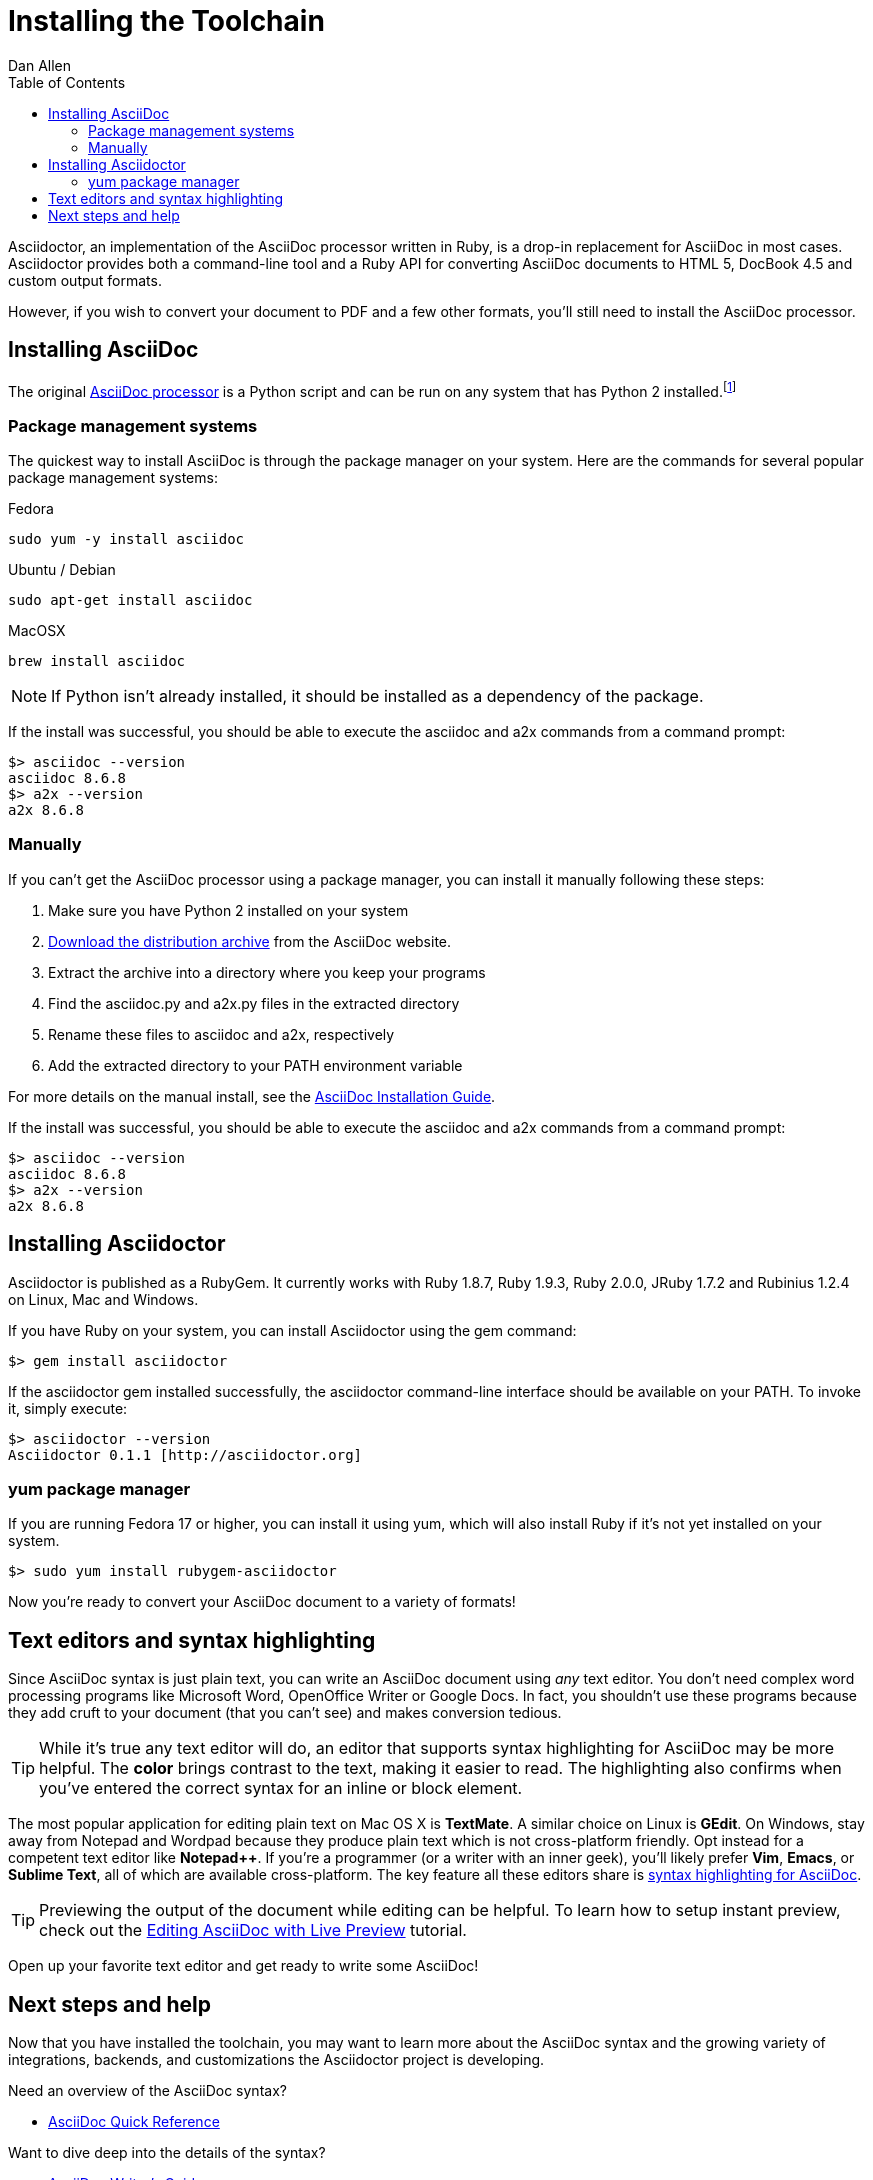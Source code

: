 = Installing the Toolchain
Dan Allen
:awestruct-layout: base
:toc:
:asciidocreadme: http://asciidoc.org/README.html
:asciidocinstall: http://asciidoc.org/INSTALL.html
:preview: link:/docs/editing-asciidoc-with-live-preview
:quickref: link:/docs/asciidoc-quick-reference
:writersref: link:/docs/asciidoc-writers-guide
:renderref: link:/docs/render-documents
:buildref: http://github.com/asciidoctor/asciidoctor-stylesheet-factory/blob/master/README.adoc
:refindex: link:/docs
:mailinglist: http://discuss.asciidoctor.org/

// A new introduction that introduces and ties together all the elements in the chain (installing gem, text editors, previewer) needs to be created eventually.

Asciidoctor, an implementation of the AsciiDoc processor written in Ruby, is a drop-in replacement for AsciiDoc in most cases.
Asciidoctor provides both a command-line tool and a Ruby API for converting AsciiDoc documents to HTML 5, DocBook 4.5 and custom output formats.

However, if you wish to convert your document to PDF and a few other formats, you'll still need to install the AsciiDoc processor.

== Installing AsciiDoc

The original {asciidocreadme}[AsciiDoc processor] is a Python script and can be run on any system that has Python 2 installed.footnote:[At the time of writing, the AsciiDoc processor does not work with Python 3.]

=== Package management systems

The quickest way to install AsciiDoc is through the package manager on your system.
Here are the commands for several popular package management systems:

.Fedora

 sudo yum -y install asciidoc
 
.Ubuntu / Debian

 sudo apt-get install asciidoc

.MacOSX

 brew install asciidoc

NOTE: If Python isn't already installed, it should be installed as a dependency of the package.

If the install was successful, you should be able to execute the +asciidoc+ and +a2x+ commands from a command prompt:

 $> asciidoc --version
 asciidoc 8.6.8
 $> a2x --version
 a2x 8.6.8

=== Manually

If you can't get the AsciiDoc processor using a package manager, you can install it manually following these steps:

. Make sure you have Python 2 installed on your system
. http://sourceforge.net/projects/asciidoc/files/latest/download[Download the distribution archive] from the AsciiDoc website.
. Extract the archive into a directory where you keep your programs
. Find the +asciidoc.py+ and +a2x.py+ files in the extracted directory
. Rename these files to +asciidoc+ and +a2x+, respectively
. Add the extracted directory to your PATH environment variable

For more details on the manual install, see the {asciidocinstall}[AsciiDoc Installation Guide].

If the install was successful, you should be able to execute the +asciidoc+ and +a2x+ commands from a command prompt:

 $> asciidoc --version
 asciidoc 8.6.8
 $> a2x --version
 a2x 8.6.8

== Installing Asciidoctor

Asciidoctor is published as a RubyGem.
It currently works with Ruby 1.8.7, Ruby 1.9.3, Ruby 2.0.0, JRuby 1.7.2 and Rubinius 1.2.4 on Linux, Mac and
Windows.

If you have Ruby on your system, you can install Asciidoctor using the +gem+ command:

 $> gem install asciidoctor

If the +asciidoctor+ gem installed successfully, the +asciidoctor+ command-line interface should be available on your PATH. 
To invoke it, simply execute:

 $> asciidoctor --version
 Asciidoctor 0.1.1 [http://asciidoctor.org]

=== +yum+ package manager

If you are running Fedora 17 or higher, you can install it using +yum+, which will also install Ruby if it's not yet installed on your system.

 $> sudo yum install rubygem-asciidoctor

Now you're ready to convert your AsciiDoc document to a variety of formats!

== Text editors and syntax highlighting

Since AsciiDoc syntax is just +plain+ +text+, you can write an AsciiDoc document using _any_ text editor.
You don't need complex word processing programs like Microsoft Word, OpenOffice Writer or Google Docs.
In fact, you shouldn't use these programs because they add cruft to your document (that you can't see) and makes conversion tedious.

TIP: While it's true any text editor will do, an editor that supports syntax highlighting for AsciiDoc may be more helpful.
The *[red]##c##[green]##o##[purple]##l##[fuchsia]##o##[blue]##r##* brings contrast to the text, making it easier to read.
The highlighting also confirms when you've entered the correct syntax for an inline or block element.

The most popular application for editing plain text on Mac OS X is *TextMate*.
A similar choice on Linux is *GEdit*.
On Windows, stay away from Notepad and Wordpad because they produce plain text which is not cross-platform friendly.
Opt instead for a competent text editor like *Notepad++*.
If you're a programmer (or a writer with an inner geek), you'll likely prefer *Vim*, *Emacs*, or *Sublime Text*, all of which are available cross-platform.
The key feature all these editors share is http://asciidoc.org/#_editor_support[syntax highlighting for AsciiDoc].

TIP: Previewing the output of the document while editing can be helpful.
To learn how to setup instant preview, check out the {preview}[Editing AsciiDoc with Live Preview] tutorial.

Open up your favorite text editor and get ready to write some AsciiDoc!

== Next steps and help

Now that you have installed the toolchain, you may want to learn more about the AsciiDoc syntax and the growing variety of integrations, backends, and customizations the Asciidoctor project is developing.

Need an overview of the AsciiDoc syntax?

* {quickref}[AsciiDoc Quick Reference]

Want to dive deep into the details of the syntax?

* {writersref}[AsciiDoc Writer's Guide]

Are you ready to convert your AsciiDoc document into HTML, DocBook or PDF?

* {renderref}[How do I render my document]?

Interested in building a theme from the Asciidoctor Stylesheet Factory or applying a custom stylesheet?

* {buildref}[How do I create and build and a theme]?

Additional guides are listed on the {refindex}[Documentation] page.
Also, don't forget to join the {mailinglist}[Asciidoctor mailing list], where you can ask questions and leave comments.


